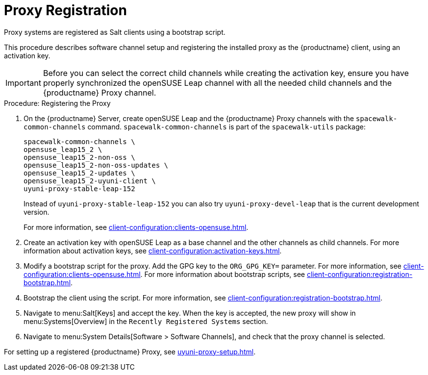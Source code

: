 [[proxy-register]]
= Proxy Registration

Proxy systems are registered as Salt clients using a bootstrap script.

This procedure describes software channel setup and registering the installed proxy as the {productname} client, using an activation key.

[IMPORTANT]
====
Before you can select the correct child channels while creating the activation key, ensure you have properly synchronized the openSUSE Leap channel with all the needed child channels and the {productname} Proxy channel.
====



[[proxy-register-procedure]]
.Procedure: Registering the Proxy

. On the {productname} Server, create openSUSE Leap and the {productname} Proxy channels with the [command]``spacewalk-common-channels`` command.
    [command]``spacewalk-common-channels`` is part of the [package]``spacewalk-utils`` package:
+
----
spacewalk-common-channels \
opensuse_leap15_2 \
opensuse_leap15_2-non-oss \
opensuse_leap15_2-non-oss-updates \
opensuse_leap15_2-updates \
opensuse_leap15_2-uyuni-client \
uyuni-proxy-stable-leap-152
----
+
Instead of [systemitem]``uyuni-proxy-stable-leap-152`` you can also try [systemitem]``uyuni-proxy-devel-leap`` that is the current development version.
+
For more information, see xref:client-configuration:clients-opensuse.adoc[].
+
////
// Atfer a successful sync run, bootstrap repos are now created automatically.
// Since 2020.07 or earlier
. Create the openSUSE Leap Uyuni Client Tools Repository for bootstrapping.
For more information about bootstrapping, see xref:client-configuration:bootstrap-repository.adoc[].
////
. Create an activation key with openSUSE Leap as a base channel and the other channels as child channels.
    For more information about activation keys, see xref:client-configuration:activation-keys.adoc[].
. Modify a bootstrap script for the proxy.
    Add the GPG key to the [systemitem]``ORG_GPG_KEY=`` parameter.
    For more information, see xref:client-configuration:clients-opensuse.adoc[].
    For more information about bootstrap scripts, see xref:client-configuration:registration-bootstrap.adoc[].
+
// Traditional clients are not supported
. Bootstrap the client using the script.
    For more information, see xref:client-configuration:registration-bootstrap.adoc[].
. Navigate to menu:Salt[Keys] and accept the key.
    When the key is accepted, the new proxy will show in menu:Systems[Overview] in the [guimenu]``
    Recently Registered Systems`` section.
. Navigate to menu:System Details[Software > Software Channels], and check that the proxy channel is selected.

// Next action:
For setting up a registered {productname} Proxy, see xref:uyuni-proxy-setup.adoc[].
